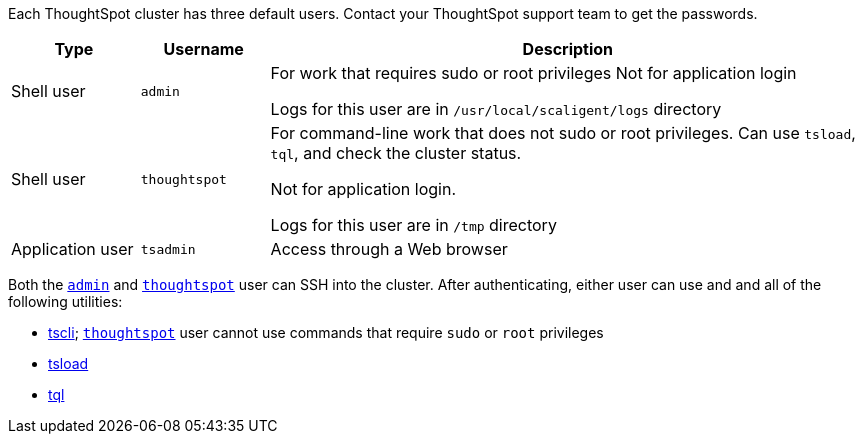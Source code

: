 Each ThoughtSpot cluster has three default users.
Contact your ThoughtSpot support team to get the passwords.
[width="100%",options="header",cols="15%,15%,70%"]
|====================
| Type | Username | Description
| Shell user | `admin` | For work that requires sudo or root privileges
Not for application login

Logs for this user are in `/usr/local/scaligent/logs` directory

a| [#thoughtspot]
Shell user  | `thoughtspot` | For command-line work that does not sudo or root privileges.
Can use `tsload`, `tql`, and check the cluster status.

Not for application login.

Logs for this user are in `/tmp` directory
| Application user | `tsadmin`  |  Access through a Web browser
|====================

Both the <<admin,`admin`>> and <<thoughtspot,`thoughtspot`>> user can SSH into the cluster.
After authenticating, either user can use and and all of the following utilities:

* xref:tscli-command-ref.adoc[tscli];
<<thoughtspot,`thoughtspot`>> user cannot use commands that require `sudo` or `root` privileges
* xref:use-data-importer.adoc[tsload]
* xref:sql-cli-commands.adoc[tql]
